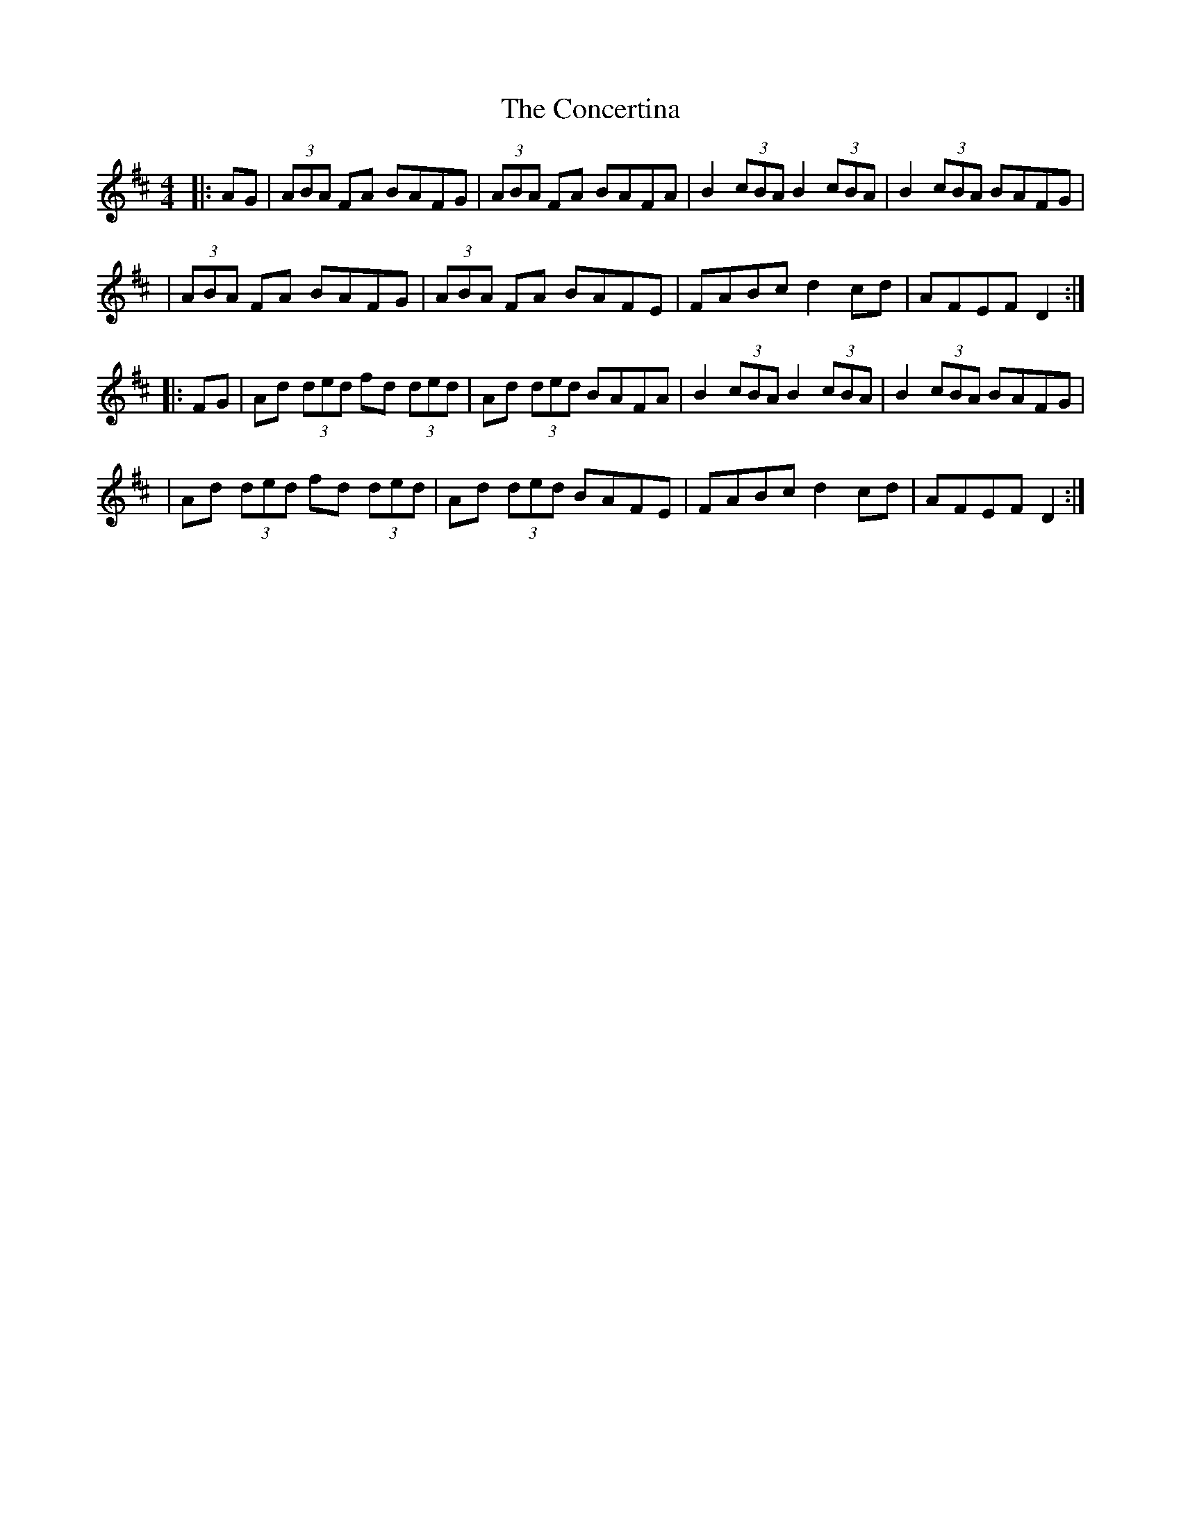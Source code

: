 X: 6
T: Concertina, The
Z: Thady Quill
S: https://thesession.org/tunes/18#setting29382
R: reel
M: 4/4
L: 1/8
K: Dmaj
|:AG | (3ABA FA BAFG | (3ABA FA BAFA | B2(3cBA B2(3cBA | B2(3cBA BAFG |
| (3ABA FA BAFG | (3ABA FA BAFE | FABc d2cd | AFEF D2 :|
|: FG | Ad (3ded fd (3ded | Ad (3ded BAFA | B2(3cBA B2(3cBA | B2(3cBA BAFG |
| Ad (3ded fd (3ded | Ad (3ded BAFE | FABc d2cd | AFEF D2 :|
